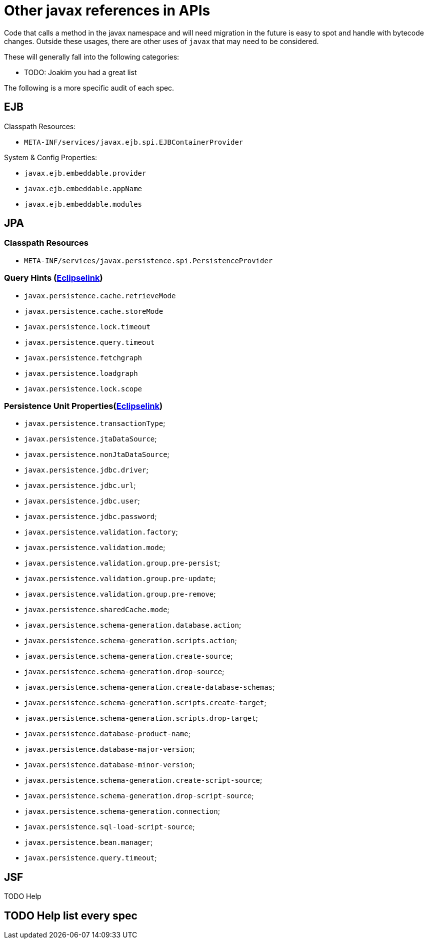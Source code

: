 # Other javax references in APIs

Code that calls a method in the javax namespace and will need migration in the future is easy to spot and handle with bytecode changes.  Outside these usages, there are other uses of `javax` that may need to be considered.

These will generally fall into the following categories:

 - TODO: Joakim you had a great list


The following is a more specific audit of each spec.

## EJB

Classpath Resources:

 - `META-INF/services/javax.ejb.spi.EJBContainerProvider`

System & Config Properties:

 - `javax.ejb.embeddable.provider`
 - `javax.ejb.embeddable.appName`
 - `javax.ejb.embeddable.modules`


## JPA

=== Classpath Resources
  - `META-INF/services/javax.persistence.spi.PersistenceProvider`

=== Query Hints (link:https://github.com/eclipse-ee4j/eclipselink/blob/master/foundation/org.eclipse.persistence.core/src/org/eclipse/persistence/config/QueryHints.java[Eclipselink])
  - `javax.persistence.cache.retrieveMode`
  - `javax.persistence.cache.storeMode`
  - `javax.persistence.lock.timeout`
  - `javax.persistence.query.timeout`
  - `javax.persistence.fetchgraph`
  - `javax.persistence.loadgraph`
  - `javax.persistence.lock.scope`

=== Persistence Unit Properties(link:https://github.com/eclipse-ee4j/eclipselink/blob/master/foundation/org.eclipse.persistence.core/src/org/eclipse/persistence/config/PersistenceUnitProperties.java[Eclipselink])

  - `javax.persistence.transactionType`;
  - `javax.persistence.jtaDataSource`;
  - `javax.persistence.nonJtaDataSource`;
  - `javax.persistence.jdbc.driver`;
  - `javax.persistence.jdbc.url`;
  - `javax.persistence.jdbc.user`;
  - `javax.persistence.jdbc.password`;
  - `javax.persistence.validation.factory`;
  - `javax.persistence.validation.mode`;
  - `javax.persistence.validation.group.pre-persist`;
  - `javax.persistence.validation.group.pre-update`;
  - `javax.persistence.validation.group.pre-remove`;
  - `javax.persistence.sharedCache.mode`;
  - `javax.persistence.schema-generation.database.action`;
  - `javax.persistence.schema-generation.scripts.action`;
  - `javax.persistence.schema-generation.create-source`;
  - `javax.persistence.schema-generation.drop-source`;
  - `javax.persistence.schema-generation.create-database-schemas`;
  - `javax.persistence.schema-generation.scripts.create-target`;
  - `javax.persistence.schema-generation.scripts.drop-target`;
  - `javax.persistence.database-product-name`;
  - `javax.persistence.database-major-version`;
  - `javax.persistence.database-minor-version`;
  - `javax.persistence.schema-generation.create-script-source`;
  - `javax.persistence.schema-generation.drop-script-source`;
  - `javax.persistence.schema-generation.connection`;
  - `javax.persistence.sql-load-script-source`;
  - `javax.persistence.bean.manager`;
  - `javax.persistence.query.timeout`;



## JSF

TODO Help

## TODO Help list every spec
